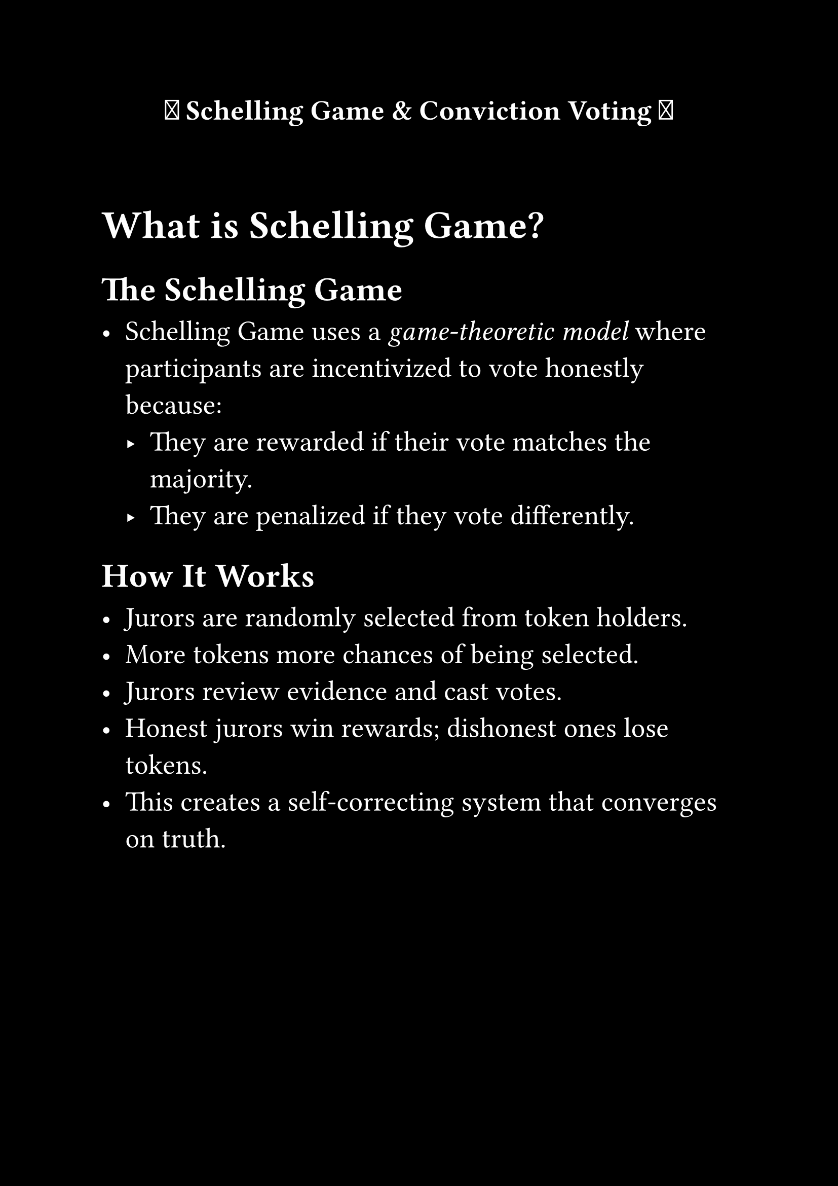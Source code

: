 #set page(paper: "a4", margin: 1in, fill:black)
#set text(size: 20pt, fill:white)
#set align(center)

#strong[ 🌟 Schelling Game & Conviction Voting 🌟 ]
#let amazed(term, color: blue) = {
  text(color, box[✨ #term ✨])
}


#v(30pt)
#set align(left)

= What is Schelling Game?

== The Schelling Game

- Schelling Game uses a _game-theoretic model_ where participants are incentivized to vote honestly because:
  - They are rewarded if their vote matches the majority.
  - They are penalized if they vote differently.

== How It Works

- Jurors are randomly selected from token holders.
- More tokens more chances of being selected.
- Jurors review evidence and cast votes.
- Honest jurors win rewards; dishonest ones lose tokens.
- This creates a self-correcting system that converges on truth.

#pagebreak()

= Conviction Voting

== A New Way to Vote

- Traditional voting: one person, one vote.
- _Conviction Voting_: voters lock tokens over time → gain more voting power.
- Long-term stakeholders have stronger influence.

== Why Use It?

- Prevents spam proposals.
- Encourages long-term thinking.
- Balances power between large and small token holders.

#v(20pt)

= Example Scenario

Let’s say there’s a proposal to fund a new project in a DAO:

== With Conviction Voting:
- Alice locks 100 DOT for 4 weeks → her vote carries more weight.
- Bob casts a quick vote with 50 DOT → less influence.

== With Schelling Game:
- Jurors are randomly selected from token holders. More tokens more chances of being selected.
- Jurors are financially incentivized to vote correctly.



#strong[🌟 Summary 🌟]

- _Schelling Game_ uses a _Schelling Point mechanism_ to ensure honest evidence review.
- _Conviction Voting_ empowers long-term commitment in decentralized governance.
- Together, they provide tools for _fair, secure, and community-driven decisions_.
